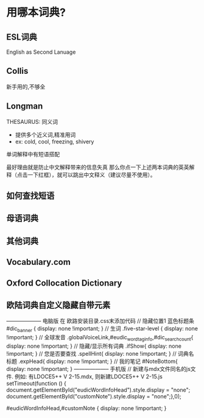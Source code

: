 * 用哪本词典?
** ESL词典
English as Second Lanuage
** Collis
新手用的,不够全
** Longman
THESAURUS: 同义词
	- 提供多个近义词,精准用词
	- ex: cold, cool, freezing, shivery
单词解释中有短语搭配

最好理由就是防止中文解释带来的信息失真
那么你点一下上述两本词典的英英解释（点击一下红框），就可以跳出中文释义（建议尽量不使用）。

** 如何查找短语
** 母语词典
** 其他词典
** Vocabulary.com
** Oxford Collocation Dictionary
** 欧陆词典自定义隐藏自带元素
-------------------- 电脑版
在 欧路安装目录\dat\res\style.css末添加代码
// 隐藏位置1 蓝色标题条
#dic_banner {
	display: none !important;
}
// 生词
.five-star-level {
	display: none !important;
}
// 全球发音
.globalVoiceLink,#eudic_wordtag_info,#dic_searchcount{
	display: none !important;
}
// 隐藏/显示所有词典
.ifShow{
	display: none !important;
}
// 您是否要查找
.spellHint{
	display: none !important;
}
// 词典名标题
.expHead{
	display: none !important;
}
// 我的笔记
#NoteBottom{
	display: none !important;
}
-------------------- 手机版
// 新建与mdx文件同名的js文件. 例如: 有LDOCE5++ V 2-15.mdx, 则新建LDOCE5++ V 2-15.js
setTimeout(function () {
document.getElementById("eudicWordInfoHead").style.display = "none";
document.getElementById("customNote").style.display = "none";},0);

#eudicWordInfoHead,#customNote {
	display: none !important;
}
